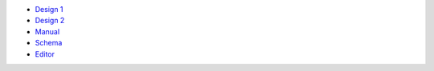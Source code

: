- `Design 1 <design-1.rst>`_
- `Design 2 <design-2.rst>`_
- `Manual <manual-1.rst>`_
- `Schema <schema.rst>`_
- `Editor <editor.rst>`_
